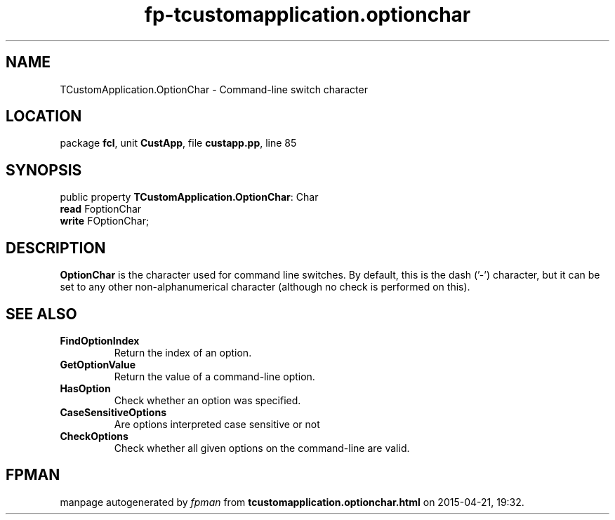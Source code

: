 .\" file autogenerated by fpman
.TH "fp-tcustomapplication.optionchar" 3 "2014-03-14" "fpman" "Free Pascal Programmer's Manual"
.SH NAME
TCustomApplication.OptionChar - Command-line switch character
.SH LOCATION
package \fBfcl\fR, unit \fBCustApp\fR, file \fBcustapp.pp\fR, line 85
.SH SYNOPSIS
public property \fBTCustomApplication.OptionChar\fR: Char
  \fBread\fR FoptionChar
  \fBwrite\fR FOptionChar;
.SH DESCRIPTION
\fBOptionChar\fR is the character used for command line switches. By default, this is the dash ('-') character, but it can be set to any other non-alphanumerical character (although no check is performed on this).


.SH SEE ALSO
.TP
.B FindOptionIndex
Return the index of an option.
.TP
.B GetOptionValue
Return the value of a command-line option.
.TP
.B HasOption
Check whether an option was specified.
.TP
.B CaseSensitiveOptions
Are options interpreted case sensitive or not
.TP
.B CheckOptions
Check whether all given options on the command-line are valid.

.SH FPMAN
manpage autogenerated by \fIfpman\fR from \fBtcustomapplication.optionchar.html\fR on 2015-04-21, 19:32.


